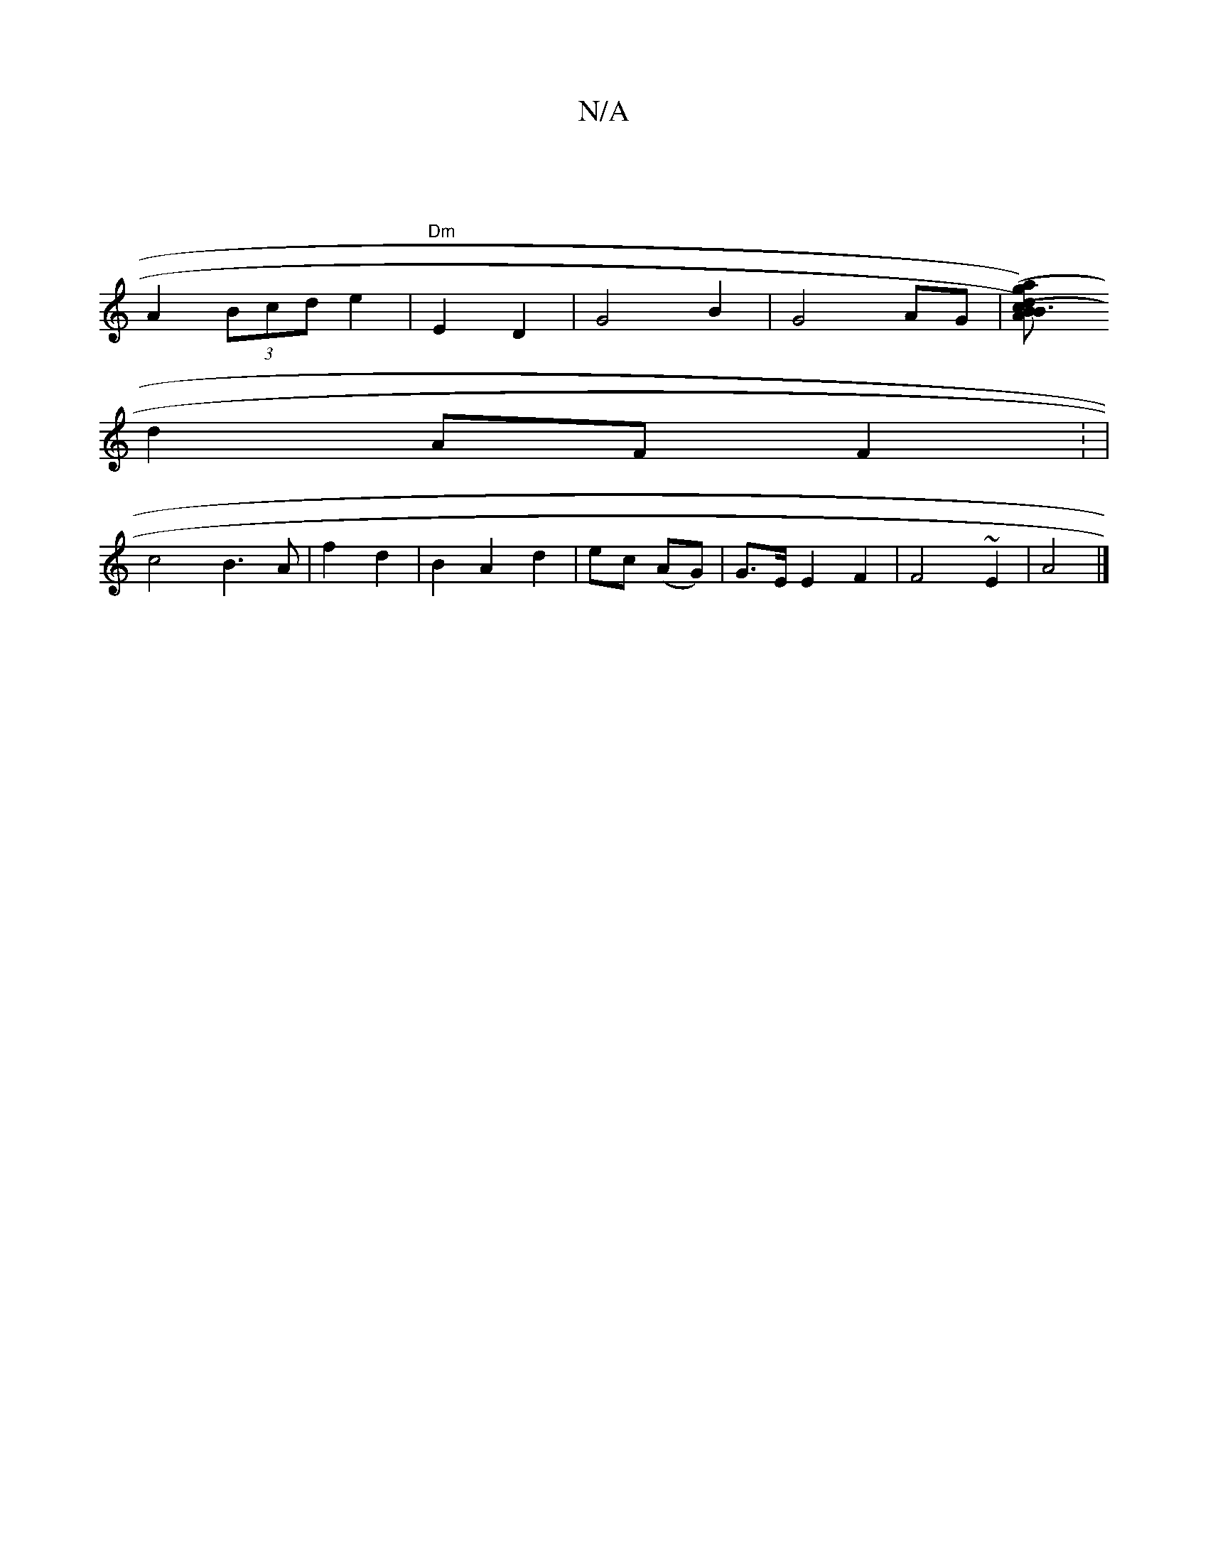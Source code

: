 X:1
T:N/A
M:4/4
R:N/A
K:Cmajor
|
A2 (3Bcd e2 | "Dm"E2 D2 | G4 B2 | G4 AG |[A2(32B) | c>dB3 (g a) | g2f’fd | e/2d/2e/2g/2 "A"e2 dB |
d2 AF F2 : |
c4 B3 A | f2 d2 | B2 A2 d2 | ec (AG) | G>E E2 F2 | F4 ~E2 | A4 |]

z2A2 E2 G2 |
A2 B2 